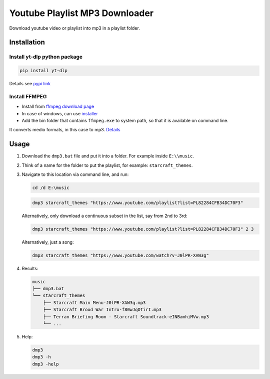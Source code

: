 ===============================
Youtube Playlist MP3 Downloader
===============================

Download youtube video or playlist into mp3 in a playlist folder.

Installation
------------

Install yt-dlp python package
^^^^^^^^^^^^^^^^^^^^^^^^^^^^^^^^^^^^^^

.. code-block:: console

    pip install yt-dlp

Details see `pypi link <https://pypi.org/project/yt-dlp/>`_

Install FFMPEG
^^^^^^^^^^^^^^^^^^^^^

* Install from `ffmpeg download page <https://ffmpeg.org/download.html>`_
* In case of windows, can use `installer <https://www.gyan.dev/ffmpeg/builds/>`_
* Add the bin folder that contains ``ffmpeg.exe`` to system path, so that it is available on command line.

It converts medio formats, in this case to mp3. `Details <https://ffmpeg.org/>`_

Usage
-----

#. Download the ``dmp3.bat`` file and put it into a folder. For example inside ``E:\\music``.
#. Think of a name for the folder to put the playlist, for example: ``starcraft_themes``.
#. Navigate to this location via command line, and run:

   .. code-block:: console
   
       cd /d E:\music

   .. code-block:: console
   
       dmp3 starcraft_themes "https://www.youtube.com/playlist?list=PL82284CFB34DC70F3"
   
   Alternatively, only download a continuous subset in the list, say from 2nd to 3rd:
   
   .. code-block:: console
   
       dmp3 starcraft_themes "https://www.youtube.com/playlist?list=PL82284CFB34DC70F3" 2 3
   
   Alternatively, just a song:
   
   .. code-block:: console
   
       dmp3 starcraft_themes "https://www.youtube.com/watch?v=J0lPR-XAW3g"

#. Results:

   .. code-block:: text
   
           music
           ├── dmp3.bat
           └── starcraft_themes
               ├── Starcraft Main Menu-J0lPR-XAW3g.mp3
               ├── Starcraft Brood War Intro-f80wJqOtirI.mp3
               ├── Terran Briefing Room - Starcraft Soundtrack-eINBamhiMVw.mp3
               └── ...

#. Help:

   .. code-block:: console
   
       dmp3
       dmp3 -h
       dmp3 -help
